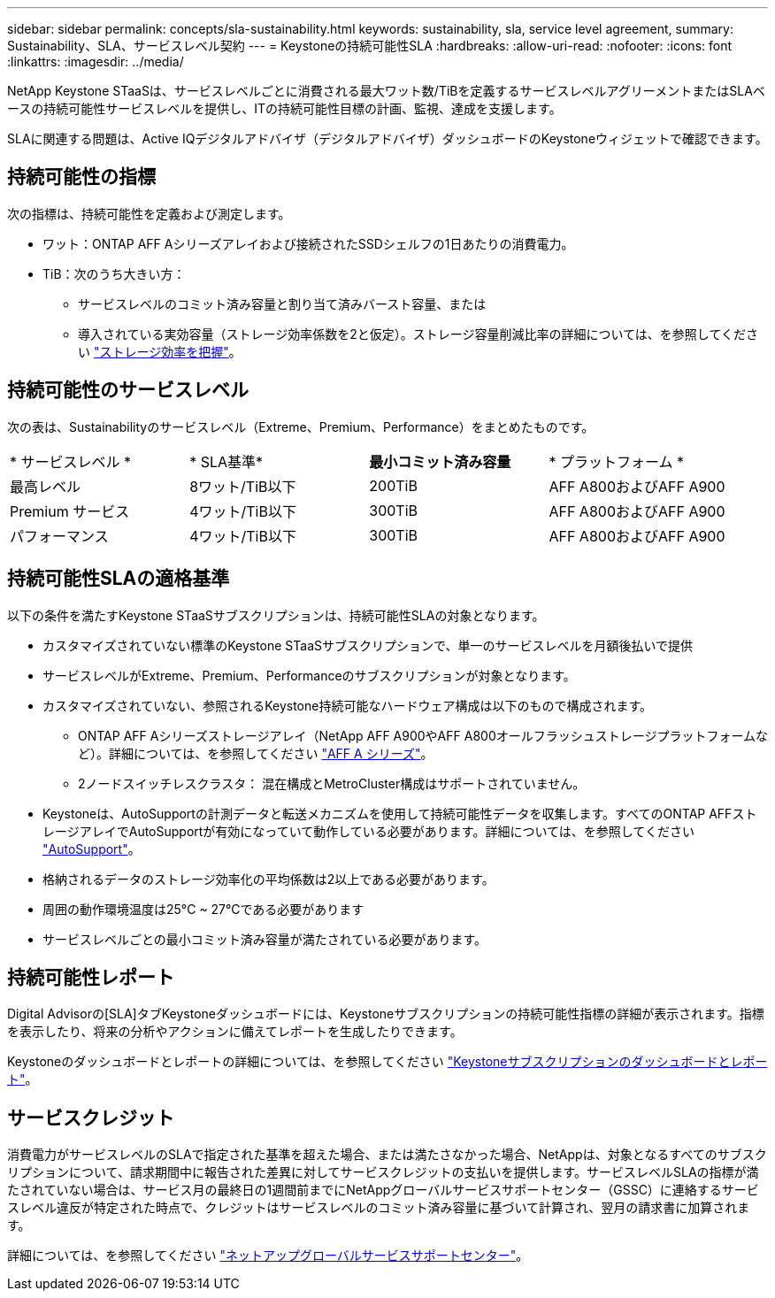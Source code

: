 ---
sidebar: sidebar 
permalink: concepts/sla-sustainability.html 
keywords: sustainability, sla, service level agreement, 
summary: Sustainability、SLA、サービスレベル契約 
---
= Keystoneの持続可能性SLA
:hardbreaks:
:allow-uri-read: 
:nofooter: 
:icons: font
:linkattrs: 
:imagesdir: ../media/


[role="lead"]
NetApp Keystone STaaSは、サービスレベルごとに消費される最大ワット数/TiBを定義するサービスレベルアグリーメントまたはSLAベースの持続可能性サービスレベルを提供し、ITの持続可能性目標の計画、監視、達成を支援します。

SLAに関連する問題は、Active IQデジタルアドバイザ（デジタルアドバイザ）ダッシュボードのKeystoneウィジェットで確認できます。



== 持続可能性の指標

次の指標は、持続可能性を定義および測定します。

* ワット：ONTAP AFF Aシリーズアレイおよび接続されたSSDシェルフの1日あたりの消費電力。
* TiB：次のうち大きい方：
+
** サービスレベルのコミット済み容量と割り当て済みバースト容量、または
** 導入されている実効容量（ストレージ効率係数を2と仮定）。ストレージ容量削減比率の詳細については、を参照してください https://docs.netapp.com/us-en/active-iq/concept_overview_storage_efficiency.html["ストレージ効率を把握"^]。






== 持続可能性のサービスレベル

次の表は、Sustainabilityのサービスレベル（Extreme、Premium、Performance）をまとめたものです。

|===


| * サービスレベル * | * SLA基準* | *最小コミット済み容量* | * プラットフォーム * 


 a| 
最高レベル
| 8ワット/TiB以下 | 200TiB | AFF A800およびAFF A900 


 a| 
Premium サービス
| 4ワット/TiB以下 | 300TiB | AFF A800およびAFF A900 


 a| 
パフォーマンス
| 4ワット/TiB以下 | 300TiB | AFF A800およびAFF A900 
|===


== 持続可能性SLAの適格基準

以下の条件を満たすKeystone STaaSサブスクリプションは、持続可能性SLAの対象となります。

* カスタマイズされていない標準のKeystone STaaSサブスクリプションで、単一のサービスレベルを月額後払いで提供
* サービスレベルがExtreme、Premium、Performanceのサブスクリプションが対象となります。
* カスタマイズされていない、参照されるKeystone持続可能なハードウェア構成は以下のもので構成されます。
+
** ONTAP AFF Aシリーズストレージアレイ（NetApp AFF A900やAFF A800オールフラッシュストレージプラットフォームなど）。詳細については、を参照してください https://www.netapp.com/data-storage/aff-a-series["AFF A シリーズ"^]。
** 2ノードスイッチレスクラスタ：
混在構成とMetroCluster構成はサポートされていません。


* Keystoneは、AutoSupportの計測データと転送メカニズムを使用して持続可能性データを収集します。すべてのONTAP AFFストレージアレイでAutoSupportが有効になっていて動作している必要があります。詳細については、を参照してください https://docs.netapp.com/us-en/active-iq/concept_autosupport.html["AutoSupport"^]。
* 格納されるデータのストレージ効率化の平均係数は2以上である必要があります。
* 周囲の動作環境温度は25°C ~ 27°Cである必要があります
* サービスレベルごとの最小コミット済み容量が満たされている必要があります。




== 持続可能性レポート

Digital Advisorの[SLA]タブKeystoneダッシュボードには、Keystoneサブスクリプションの持続可能性指標の詳細が表示されます。指標を表示したり、将来の分析やアクションに備えてレポートを生成したりできます。

Keystoneのダッシュボードとレポートの詳細については、を参照してください link:../integrations/aiq-keystone-details.html["Keystoneサブスクリプションのダッシュボードとレポート"]。



== サービスクレジット

消費電力がサービスレベルのSLAで指定された基準を超えた場合、または満たさなかった場合、NetAppは、対象となるすべてのサブスクリプションについて、請求期間中に報告された差異に対してサービスクレジットの支払いを提供します。サービスレベルSLAの指標が満たされていない場合は、サービス月の最終日の1週間前までにNetAppグローバルサービスサポートセンター（GSSC）に連絡するサービスレベル違反が特定された時点で、クレジットはサービスレベルのコミット済み容量に基づいて計算され、翌月の請求書に加算されます。

詳細については、を参照してください link:../concepts/gssc.html["ネットアップグローバルサービスサポートセンター"]。
